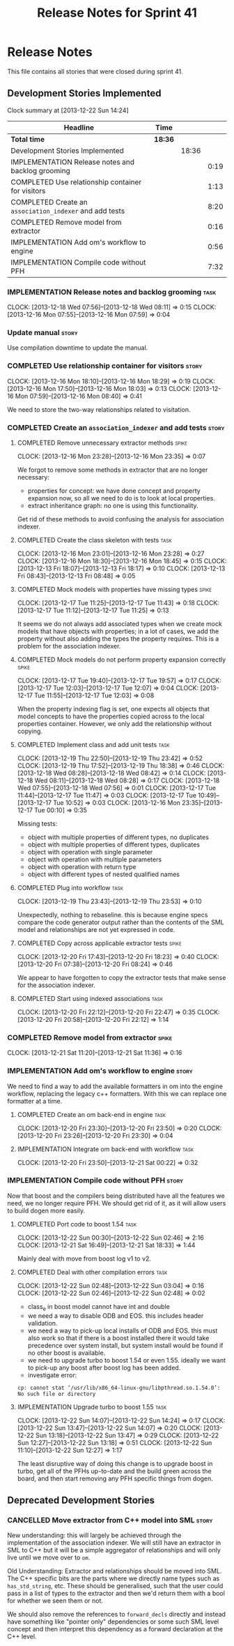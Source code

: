 #+title: Release Notes for Sprint 41
#+options: date:nil toc:nil author:nil num:nil
#+todo: ANALYSIS IMPLEMENTATION TESTING | COMPLETED CANCELLED
#+tags: story(s) epic(e) task(t) note(n) spike(p)

* Release Notes

This file contains all stories that were closed during sprint 41.

** Development Stories Implemented

#+begin: clocktable :maxlevel 3 :scope subtree
Clock summary at [2013-12-22 Sun 14:24]

| Headline                                                | Time    |       |      |
|---------------------------------------------------------+---------+-------+------|
| *Total time*                                            | *18:36* |       |      |
|---------------------------------------------------------+---------+-------+------|
| Development Stories Implemented                         |         | 18:36 |      |
| IMPLEMENTATION Release notes and backlog grooming       |         |       | 0:19 |
| COMPLETED Use relationship container for visitors       |         |       | 1:13 |
| COMPLETED Create an =association_indexer= and add tests |         |       | 8:20 |
| COMPLETED Remove model from extractor                   |         |       | 0:16 |
| IMPLEMENTATION Add om's workflow to engine              |         |       | 0:56 |
| IMPLEMENTATION Compile code without PFH                 |         |       | 7:32 |
#+end:

*** IMPLEMENTATION Release notes and backlog grooming                  :task:
    CLOCK: [2013-12-18 Wed 07:56]--[2013-12-18 Wed 08:11] =>  0:15
    CLOCK: [2013-12-16 Mon 07:55]--[2013-12-16 Mon 07:59] =>  0:04

*** Update manual                                                     :story:

Use compilation downtime to update the manual.

*** COMPLETED Use relationship container for visitors                 :story:
    CLOSED: [2013-12-16 Mon 18:29]
    CLOCK: [2013-12-16 Mon 18:10]--[2013-12-16 Mon 18:29] =>  0:19
    CLOCK: [2013-12-16 Mon 17:50]--[2013-12-16 Mon 18:03] =>  0:13
    CLOCK: [2013-12-16 Mon 07:59]--[2013-12-16 Mon 08:40] =>  0:41

We need to store the two-way relationships related to visitation.

*** COMPLETED Create an =association_indexer= and add tests           :story:
    CLOSED: [2013-12-20 Fri 22:48]
**** COMPLETED Remove unnecessary extractor methods                   :spike:
     CLOSED: [2013-12-16 Mon 23:35]
     CLOCK: [2013-12-16 Mon 23:28]--[2013-12-16 Mon 23:35] =>  0:07

We forgot to remove some methods in extractor that are no longer
necessary:

- properties for concept: we have done concept and property expansion
  now, so all we need to do is to look at local properties.
- extract inheritance graph: no one is using this functionality.

Get rid of these methods to avoid confusing the analysis for
association indexer.

**** COMPLETED Create the class skeleton with tests                    :task:
     CLOSED: [2013-12-17 Tue 00:10]
     CLOCK: [2013-12-16 Mon 23:01]--[2013-12-16 Mon 23:28] =>  0:27
     CLOCK: [2013-12-16 Mon 18:30]--[2013-12-16 Mon 18:45] =>  0:15
     CLOCK: [2013-12-13 Fri 18:07]--[2013-12-13 Fri 18:17] =>  0:10
     CLOCK: [2013-12-13 Fri 08:43]--[2013-12-13 Fri 08:48] =>  0:05

**** COMPLETED Mock models with properties have missing types         :spike:
     CLOSED: [2013-12-17 Tue 11:43]
     CLOCK: [2013-12-17 Tue 11:25]--[2013-12-17 Tue 11:43] =>  0:18
     CLOCK: [2013-12-17 Tue 11:12]--[2013-12-17 Tue 11:25] =>  0:13

It seems we do not always add associated types when we create mock
models that have objects with properties; in a lot of cases, we add
the property without also adding the types the property requires. This
is a problem for the association indexer.

**** COMPLETED Mock models do not perform property expansion correctly :spike:
     CLOSED: [2013-12-17 Tue 19:52]
     CLOCK: [2013-12-17 Tue 19:40]--[2013-12-17 Tue 19:57] =>  0:17
     CLOCK: [2013-12-17 Tue 12:03]--[2013-12-17 Tue 12:07] =>  0:04
     CLOCK: [2013-12-17 Tue 11:55]--[2013-12-17 Tue 12:03] =>  0:08

When the property indexing flag is set, one expects all objects that
model concepts to have the properties copied across to the local
properties container. However, we only add the relationship without
copying.

**** COMPLETED Implement class and add unit tests                      :task:
     CLOSED: [2013-12-19 Thu 23:42]
     CLOCK: [2013-12-19 Thu 22:50]--[2013-12-19 Thu 23:42] =>  0:52
     CLOCK: [2013-12-19 Thu 17:52]--[2013-12-19 Thu 18:38] =>  0:46
     CLOCK: [2013-12-18 Wed 08:28]--[2013-12-18 Wed 08:42] =>  0:14
     CLOCK: [2013-12-18 Wed 08:11]--[2013-12-18 Wed 08:28] =>  0:17
     CLOCK: [2013-12-18 Wed 07:55]--[2013-12-18 Wed 07:56] =>  0:01
     CLOCK: [2013-12-17 Tue 11:44]--[2013-12-17 Tue 11:47] =>  0:03
     CLOCK: [2013-12-17 Tue 10:49]--[2013-12-17 Tue 10:52] =>  0:03
     CLOCK: [2013-12-16 Mon 23:35]--[2013-12-17 Tue 00:10] =>  0:35

Missing tests:

- object with multiple properties of different types, no duplicates
- object with multiple properties of different types, duplicates
- object with operation with single parameter
- object with operation with multiple parameters
- object with operation with return type
- object with different types of nested qualified names

**** COMPLETED Plug into workflow                                      :task:
     CLOSED: [2013-12-19 Thu 23:53]
     CLOCK: [2013-12-19 Thu 23:43]--[2013-12-19 Thu 23:53] =>  0:10

Unexpectedly, nothing to rebaseline. this is because engine specs
compare the code generator output rather than the contents of the SML
model and relationships are not yet expressed in code.

**** COMPLETED Copy across applicable extractor tests                 :spike:
     CLOSED: [2013-12-20 Fri 18:23]
     CLOCK: [2013-12-20 Fri 17:43]--[2013-12-20 Fri 18:23] =>  0:40
     CLOCK: [2013-12-20 Fri 07:38]--[2013-12-20 Fri 08:24] =>  0:46

We appear to have forgotten to copy the extractor tests that make
sense for the association indexer.

**** COMPLETED Start using indexed associations                        :task:
     CLOSED: [2013-12-20 Fri 22:48]
     CLOCK: [2013-12-20 Fri 22:12]--[2013-12-20 Fri 22:47] =>  0:35
     CLOCK: [2013-12-20 Fri 20:58]--[2013-12-20 Fri 22:12] =>  1:14

*** COMPLETED Remove model from extractor                             :spike:
    CLOSED: [2013-12-21 Sat 11:36]
    CLOCK: [2013-12-21 Sat 11:20]--[2013-12-21 Sat 11:36] =>  0:16

*** IMPLEMENTATION Add om's workflow to engine                        :story:

We need to find a way to add the available formatters in om into the
engine workflow, replacing the legacy c++ formatters. With this we can
replace one formatter at a time.

**** COMPLETED Create an om back-end in engine                         :task:
     CLOSED: [2013-12-20 Fri 23:50]
     CLOCK: [2013-12-20 Fri 23:30]--[2013-12-20 Fri 23:50] =>  0:20
     CLOCK: [2013-12-20 Fri 23:26]--[2013-12-20 Fri 23:30] =>  0:04

**** IMPLEMENTATION Integrate om back-end with workflow                :task:
     CLOCK: [2013-12-20 Fri 23:50]--[2013-12-21 Sat 00:22] =>  0:32

*** IMPLEMENTATION Compile code without PFH                           :story:

Now that boost and the compilers being distributed have all the
features we need, we no longer require PFH. We should get rid of it,
as it will allow users to build dogen more easily.

**** COMPLETED Port code to boost 1.54                                 :task:
     CLOSED: [2013-12-22 Sun 02:48]
     CLOCK: [2013-12-22 Sun 00:30]--[2013-12-22 Sun 02:46] =>  2:16
     CLOCK: [2013-12-21 Sat 16:49]--[2013-12-21 Sat 18:33] =>  1:44

Mainly deal with move from boost log v1 to v2.

**** COMPLETED Deal with other compilation errors                      :task:
     CLOSED: [2013-12-22 Sun 03:05]
     CLOCK: [2013-12-22 Sun 02:48]--[2013-12-22 Sun 03:04] =>  0:16
     CLOCK: [2013-12-22 Sun 02:46]--[2013-12-22 Sun 02:48] =>  0:02

- class_e in boost model cannot have int and double
- we need a way to disable ODB and EOS. this includes header
  validation.
- we need a way to pick-up local installs of ODB and EOS. this must
  also work so that if there is a boost installed there it would take
  precedence over system install, but system install would be found if
  no other boost is available.
- we need to upgrade turbo to boost 1.54 or even 1.55. ideally we want
  to pick-up any boost after boost log has been added.
- investigate error:

: cp: cannot stat ‘/usr/lib/x86_64-linux-gnu/libpthread.so.1.54.0’: No such file or directory

**** IMPLEMENTATION Upgrade turbo to boost 1.55                        :task:
     CLOCK: [2013-12-22 Sun 14:07]--[2013-12-22 Sun 14:24] =>  0:17
     CLOCK: [2013-12-22 Sun 13:47]--[2013-12-22 Sun 14:07] =>  0:20
     CLOCK: [2013-12-22 Sun 13:18]--[2013-12-22 Sun 13:47] =>  0:29
     CLOCK: [2013-12-22 Sun 12:27]--[2013-12-22 Sun 13:18] =>  0:51
     CLOCK: [2013-12-22 Sun 11:10]--[2013-12-22 Sun 12:27] =>  1:17

The least disruptive way of doing this change is to upgrade boost in
turbo, get all of the PFHs up-to-date and the build green across the
board, and then start removing any PFH specific things from dogen.

** Deprecated Development Stories
*** CANCELLED Move extractor from C++ model into SML                  :story:
    CLOSED: [2013-12-16 Mon 23:37]

New understanding: this will largely be achieved through the
implementation of the association indexer. We will still have an
extractor in SML to C++ but it will be a simple aggregator of
relationships and will only live until we move over to =om=.

Old Understanding: Extractor and relationships should be moved into
SML. The C++ specific bits are the parts where we directly name types
such as =has_std_string=, etc. These should be generalised, such that
the user could pass in a list of types to the extractor and then we'd
return them with a bool for whether we seen them or not.

We should also remove the references to =forward_decls= directly and
instead have something like "pointer only" dependencies or some such
SML level concept and then interpret this dependency as a forward
declaration at the C++ level.
